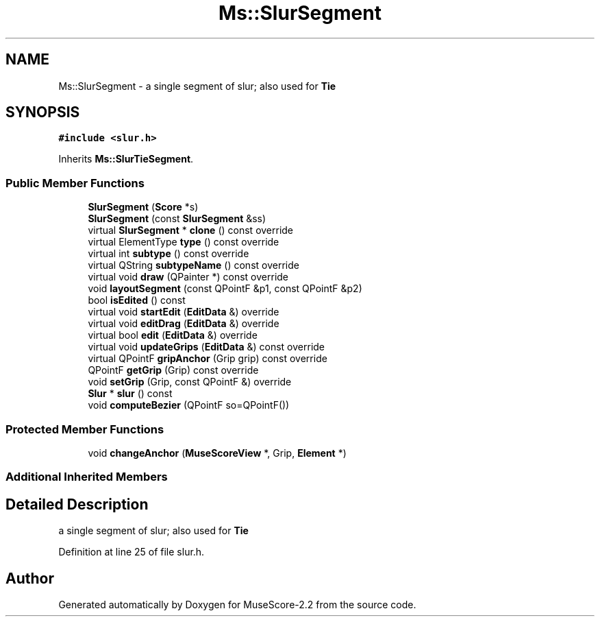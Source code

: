 .TH "Ms::SlurSegment" 3 "Mon Jun 5 2017" "MuseScore-2.2" \" -*- nroff -*-
.ad l
.nh
.SH NAME
Ms::SlurSegment \- a single segment of slur; also used for \fBTie\fP  

.SH SYNOPSIS
.br
.PP
.PP
\fC#include <slur\&.h>\fP
.PP
Inherits \fBMs::SlurTieSegment\fP\&.
.SS "Public Member Functions"

.in +1c
.ti -1c
.RI "\fBSlurSegment\fP (\fBScore\fP *s)"
.br
.ti -1c
.RI "\fBSlurSegment\fP (const \fBSlurSegment\fP &ss)"
.br
.ti -1c
.RI "virtual \fBSlurSegment\fP * \fBclone\fP () const override"
.br
.ti -1c
.RI "virtual ElementType \fBtype\fP () const override"
.br
.ti -1c
.RI "virtual int \fBsubtype\fP () const override"
.br
.ti -1c
.RI "virtual QString \fBsubtypeName\fP () const override"
.br
.ti -1c
.RI "virtual void \fBdraw\fP (QPainter *) const override"
.br
.ti -1c
.RI "void \fBlayoutSegment\fP (const QPointF &p1, const QPointF &p2)"
.br
.ti -1c
.RI "bool \fBisEdited\fP () const"
.br
.ti -1c
.RI "virtual void \fBstartEdit\fP (\fBEditData\fP &) override"
.br
.ti -1c
.RI "virtual void \fBeditDrag\fP (\fBEditData\fP &) override"
.br
.ti -1c
.RI "virtual bool \fBedit\fP (\fBEditData\fP &) override"
.br
.ti -1c
.RI "virtual void \fBupdateGrips\fP (\fBEditData\fP &) const override"
.br
.ti -1c
.RI "virtual QPointF \fBgripAnchor\fP (Grip grip) const override"
.br
.ti -1c
.RI "QPointF \fBgetGrip\fP (Grip) const override"
.br
.ti -1c
.RI "void \fBsetGrip\fP (Grip, const QPointF &) override"
.br
.ti -1c
.RI "\fBSlur\fP * \fBslur\fP () const"
.br
.ti -1c
.RI "void \fBcomputeBezier\fP (QPointF so=QPointF())"
.br
.in -1c
.SS "Protected Member Functions"

.in +1c
.ti -1c
.RI "void \fBchangeAnchor\fP (\fBMuseScoreView\fP *, Grip, \fBElement\fP *)"
.br
.in -1c
.SS "Additional Inherited Members"
.SH "Detailed Description"
.PP 
a single segment of slur; also used for \fBTie\fP 
.PP
Definition at line 25 of file slur\&.h\&.

.SH "Author"
.PP 
Generated automatically by Doxygen for MuseScore-2\&.2 from the source code\&.
